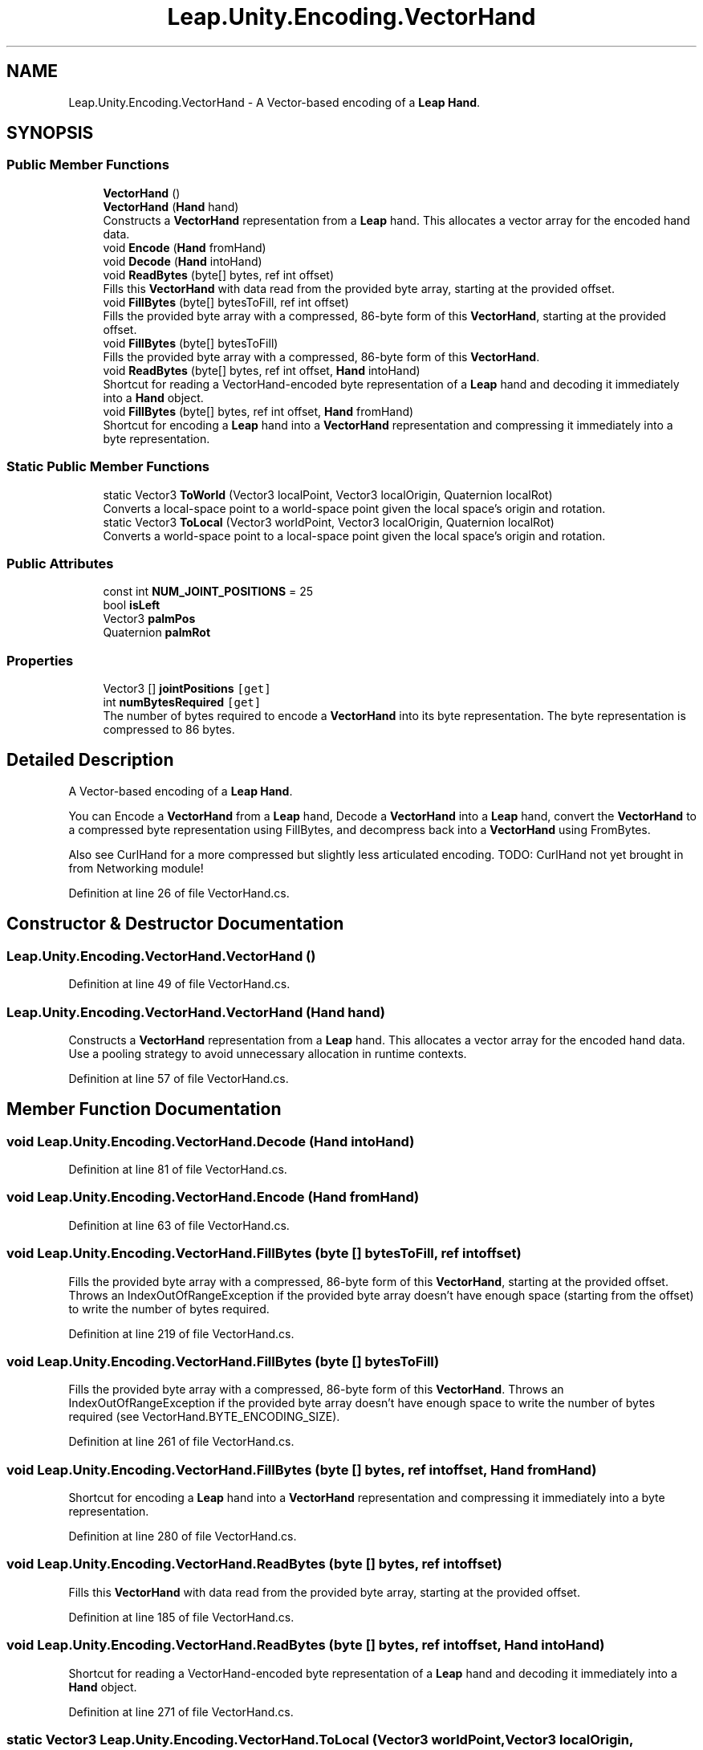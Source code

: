 .TH "Leap.Unity.Encoding.VectorHand" 3 "Sat Jul 20 2019" "Version https://github.com/Saurabhbagh/Multi-User-VR-Viewer--10th-July/" "Multi User Vr Viewer" \" -*- nroff -*-
.ad l
.nh
.SH NAME
Leap.Unity.Encoding.VectorHand \- A Vector-based encoding of a \fBLeap\fP \fBHand\fP\&.  

.SH SYNOPSIS
.br
.PP
.SS "Public Member Functions"

.in +1c
.ti -1c
.RI "\fBVectorHand\fP ()"
.br
.ti -1c
.RI "\fBVectorHand\fP (\fBHand\fP hand)"
.br
.RI "Constructs a \fBVectorHand\fP representation from a \fBLeap\fP hand\&. This allocates a vector array for the encoded hand data\&. "
.ti -1c
.RI "void \fBEncode\fP (\fBHand\fP fromHand)"
.br
.ti -1c
.RI "void \fBDecode\fP (\fBHand\fP intoHand)"
.br
.ti -1c
.RI "void \fBReadBytes\fP (byte[] bytes, ref int offset)"
.br
.RI "Fills this \fBVectorHand\fP with data read from the provided byte array, starting at the provided offset\&. "
.ti -1c
.RI "void \fBFillBytes\fP (byte[] bytesToFill, ref int offset)"
.br
.RI "Fills the provided byte array with a compressed, 86-byte form of this \fBVectorHand\fP, starting at the provided offset\&. "
.ti -1c
.RI "void \fBFillBytes\fP (byte[] bytesToFill)"
.br
.RI "Fills the provided byte array with a compressed, 86-byte form of this \fBVectorHand\fP\&. "
.ti -1c
.RI "void \fBReadBytes\fP (byte[] bytes, ref int offset, \fBHand\fP intoHand)"
.br
.RI "Shortcut for reading a VectorHand-encoded byte representation of a \fBLeap\fP hand and decoding it immediately into a \fBHand\fP object\&. "
.ti -1c
.RI "void \fBFillBytes\fP (byte[] bytes, ref int offset, \fBHand\fP fromHand)"
.br
.RI "Shortcut for encoding a \fBLeap\fP hand into a \fBVectorHand\fP representation and compressing it immediately into a byte representation\&. "
.in -1c
.SS "Static Public Member Functions"

.in +1c
.ti -1c
.RI "static Vector3 \fBToWorld\fP (Vector3 localPoint, Vector3 localOrigin, Quaternion localRot)"
.br
.RI "Converts a local-space point to a world-space point given the local space's origin and rotation\&. "
.ti -1c
.RI "static Vector3 \fBToLocal\fP (Vector3 worldPoint, Vector3 localOrigin, Quaternion localRot)"
.br
.RI "Converts a world-space point to a local-space point given the local space's origin and rotation\&. "
.in -1c
.SS "Public Attributes"

.in +1c
.ti -1c
.RI "const int \fBNUM_JOINT_POSITIONS\fP = 25"
.br
.ti -1c
.RI "bool \fBisLeft\fP"
.br
.ti -1c
.RI "Vector3 \fBpalmPos\fP"
.br
.ti -1c
.RI "Quaternion \fBpalmRot\fP"
.br
.in -1c
.SS "Properties"

.in +1c
.ti -1c
.RI "Vector3 [] \fBjointPositions\fP\fC [get]\fP"
.br
.ti -1c
.RI "int \fBnumBytesRequired\fP\fC [get]\fP"
.br
.RI "The number of bytes required to encode a \fBVectorHand\fP into its byte representation\&. The byte representation is compressed to 86 bytes\&. "
.in -1c
.SH "Detailed Description"
.PP 
A Vector-based encoding of a \fBLeap\fP \fBHand\fP\&. 

You can Encode a \fBVectorHand\fP from a \fBLeap\fP hand, Decode a \fBVectorHand\fP into a \fBLeap\fP hand, convert the \fBVectorHand\fP to a compressed byte representation using FillBytes, and decompress back into a \fBVectorHand\fP using FromBytes\&.
.PP
Also see CurlHand for a more compressed but slightly less articulated encoding\&. TODO: CurlHand not yet brought in from Networking module! 
.PP
Definition at line 26 of file VectorHand\&.cs\&.
.SH "Constructor & Destructor Documentation"
.PP 
.SS "Leap\&.Unity\&.Encoding\&.VectorHand\&.VectorHand ()"

.PP
Definition at line 49 of file VectorHand\&.cs\&.
.SS "Leap\&.Unity\&.Encoding\&.VectorHand\&.VectorHand (\fBHand\fP hand)"

.PP
Constructs a \fBVectorHand\fP representation from a \fBLeap\fP hand\&. This allocates a vector array for the encoded hand data\&. Use a pooling strategy to avoid unnecessary allocation in runtime contexts\&. 
.PP
Definition at line 57 of file VectorHand\&.cs\&.
.SH "Member Function Documentation"
.PP 
.SS "void Leap\&.Unity\&.Encoding\&.VectorHand\&.Decode (\fBHand\fP intoHand)"

.PP
Definition at line 81 of file VectorHand\&.cs\&.
.SS "void Leap\&.Unity\&.Encoding\&.VectorHand\&.Encode (\fBHand\fP fromHand)"

.PP
Definition at line 63 of file VectorHand\&.cs\&.
.SS "void Leap\&.Unity\&.Encoding\&.VectorHand\&.FillBytes (byte [] bytesToFill, ref int offset)"

.PP
Fills the provided byte array with a compressed, 86-byte form of this \fBVectorHand\fP, starting at the provided offset\&. Throws an IndexOutOfRangeException if the provided byte array doesn't have enough space (starting from the offset) to write the number of bytes required\&. 
.PP
Definition at line 219 of file VectorHand\&.cs\&.
.SS "void Leap\&.Unity\&.Encoding\&.VectorHand\&.FillBytes (byte [] bytesToFill)"

.PP
Fills the provided byte array with a compressed, 86-byte form of this \fBVectorHand\fP\&. Throws an IndexOutOfRangeException if the provided byte array doesn't have enough space to write the number of bytes required (see VectorHand\&.BYTE_ENCODING_SIZE)\&. 
.PP
Definition at line 261 of file VectorHand\&.cs\&.
.SS "void Leap\&.Unity\&.Encoding\&.VectorHand\&.FillBytes (byte [] bytes, ref int offset, \fBHand\fP fromHand)"

.PP
Shortcut for encoding a \fBLeap\fP hand into a \fBVectorHand\fP representation and compressing it immediately into a byte representation\&. 
.PP
Definition at line 280 of file VectorHand\&.cs\&.
.SS "void Leap\&.Unity\&.Encoding\&.VectorHand\&.ReadBytes (byte [] bytes, ref int offset)"

.PP
Fills this \fBVectorHand\fP with data read from the provided byte array, starting at the provided offset\&. 
.PP
Definition at line 185 of file VectorHand\&.cs\&.
.SS "void Leap\&.Unity\&.Encoding\&.VectorHand\&.ReadBytes (byte [] bytes, ref int offset, \fBHand\fP intoHand)"

.PP
Shortcut for reading a VectorHand-encoded byte representation of a \fBLeap\fP hand and decoding it immediately into a \fBHand\fP object\&. 
.PP
Definition at line 271 of file VectorHand\&.cs\&.
.SS "static Vector3 Leap\&.Unity\&.Encoding\&.VectorHand\&.ToLocal (Vector3 worldPoint, Vector3 localOrigin, Quaternion localRot)\fC [static]\fP"

.PP
Converts a world-space point to a local-space point given the local space's origin and rotation\&. 
.PP
Definition at line 302 of file VectorHand\&.cs\&.
.SS "static Vector3 Leap\&.Unity\&.Encoding\&.VectorHand\&.ToWorld (Vector3 localPoint, Vector3 localOrigin, Quaternion localRot)\fC [static]\fP"

.PP
Converts a local-space point to a world-space point given the local space's origin and rotation\&. 
.PP
Definition at line 293 of file VectorHand\&.cs\&.
.SH "Member Data Documentation"
.PP 
.SS "bool Leap\&.Unity\&.Encoding\&.VectorHand\&.isLeft"

.PP
Definition at line 32 of file VectorHand\&.cs\&.
.SS "const int Leap\&.Unity\&.Encoding\&.VectorHand\&.NUM_JOINT_POSITIONS = 25"

.PP
Definition at line 30 of file VectorHand\&.cs\&.
.SS "Vector3 Leap\&.Unity\&.Encoding\&.VectorHand\&.palmPos"

.PP
Definition at line 33 of file VectorHand\&.cs\&.
.SS "Quaternion Leap\&.Unity\&.Encoding\&.VectorHand\&.palmRot"

.PP
Definition at line 34 of file VectorHand\&.cs\&.
.SH "Property Documentation"
.PP 
.SS "Vector3 [] Leap\&.Unity\&.Encoding\&.VectorHand\&.jointPositions\fC [get]\fP"

.PP
Definition at line 38 of file VectorHand\&.cs\&.
.SS "int Leap\&.Unity\&.Encoding\&.VectorHand\&.numBytesRequired\fC [get]\fP"

.PP
The number of bytes required to encode a \fBVectorHand\fP into its byte representation\&. The byte representation is compressed to 86 bytes\&. The first byte determines chirality, the camera-local hand position uses 6 bytes, the camera-local hand rotation uses 4 bytes, and each joint position component is encoded in hand-local space using 3 bytes\&. 
.PP
Definition at line 179 of file VectorHand\&.cs\&.

.SH "Author"
.PP 
Generated automatically by Doxygen for Multi User Vr Viewer from the source code\&.
